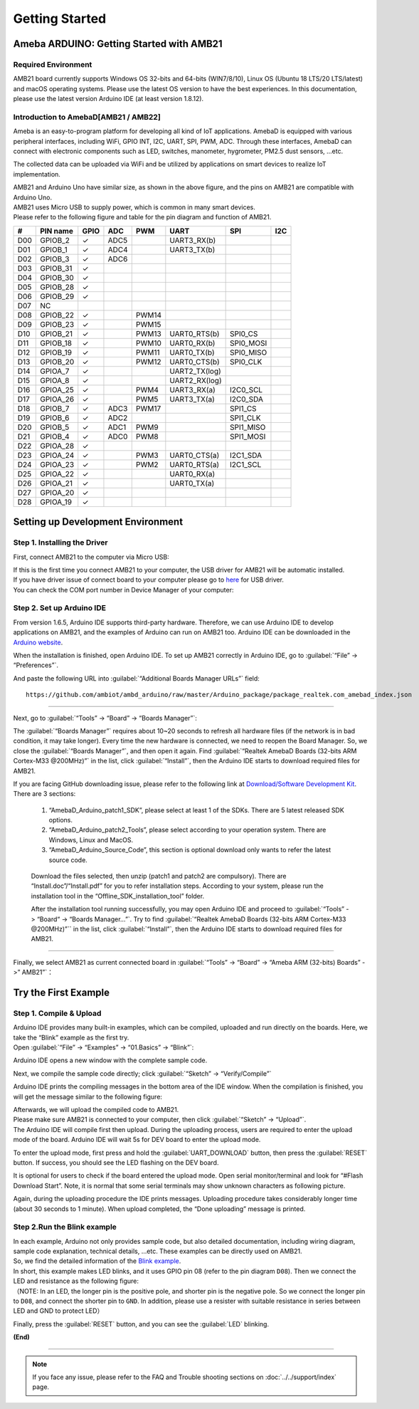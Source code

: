 ###############
Getting Started
###############

*******************************************
Ameba ARDUINO: Getting Started with AMB21
*******************************************

Required Environment
====================

AMB21 board currently supports Windows OS 32-bits and 64-bits (WIN7/8/10), 
Linux OS (Ubuntu 18 LTS/20 LTS/latest) and macOS operating systems. Please use the latest 
OS version to have the best experiences. In this documentation, please use the latest 
version Arduino IDE (at least version 1.8.12).

Introduction to AmebaD[AMB21 / AMB22]
===========================================

Ameba is an easy-to-program platform for developing all kind of IoT applications. AmebaD 
is equipped with various peripheral interfaces, including WiFi, GPIO INT, I2C, UART, SPI, 
PWM, ADC. Through these interfaces, AmebaD can connect with electronic components such as 
LED, switches, manometer, hygrometer, PM2.5 dust sensors, …etc.

The collected data can be uploaded via WiFi and be utilized by applications on smart devices 
to realize IoT implementation.

|ambd-get-start-1|

| AMB21 and Arduino Uno have similar size, as shown in the above
  figure, and the pins on AMB21 are compatible with Arduino Uno. 
| AMB21 uses Micro USB to supply power, which is common in many smart devices.
| Please refer to the following figure and table for the pin diagram and function of AMB21.

|ambd-get-start-2|

===  ========  ====  ==== ===== ============== ========= ========
\#   PIN name  GPIO  ADC  PWM   UART           SPI       I2C
===  ========  ====  ==== ===== ============== ========= ========
D00  GPIOB_2   ✓     ADC5       UART3_RX(b)              
D01  GPIOB_1   ✓     ADC4       UART3_TX(b)              
D02  GPIOB_3   ✓     ADC6                                
D03  GPIOB_31  ✓                                            
D04  GPIOB_30  ✓                                            
D05  GPIOB_28  ✓                                            
D06  GPIOB_29  ✓                                            
D07  NC                                                    
D08  GPIOB_22  ✓          PWM14                          
D09  GPIOB_23  ✓          PWM15                          
D10  GPIOB_21  ✓          PWM13 UART0_RTS(b)   SPI0_CS    
D11  GPIOB_18  ✓          PWM10 UART0_RX(b)    SPI0_MOSI  
D12  GPIOB_19  ✓          PWM11 UART0_TX(b)    SPI0_MISO  
D13  GPIOB_20  ✓          PWM12 UART0_CTS(b)   SPI0_CLK   
D14  GPIOA_7   ✓                UART2_TX(log)            
D15  GPIOA_8   ✓                UART2_RX(log)            
D16  GPIOA_25  ✓          PWM4  UART3_RX(a)    I2C0_SCL
D17  GPIOA_26  ✓          PWM5  UART3_TX(a)    I2C0_SDA
D18  GPIOB_7   ✓     ADC3 PWM17                SPI1_CS    
D19  GPIOB_6   ✓     ADC2                      SPI1_CLK   
D20  GPIOB_5   ✓     ADC1 PWM9                 SPI1_MISO  
D21  GPIOB_4   ✓     ADC0 PWM8                 SPI1_MOSI  
D22  GPIOA_28  ✓                                            
D23  GPIOA_24  ✓          PWM3  UART0_CTS(a)   I2C1_SDA
D24  GPIOA_23  ✓          PWM2  UART0_RTS(a)   I2C1_SCL
D25  GPIOA_22  ✓                UART0_RX(a)              
D26  GPIOA_21  ✓                UART0_TX(a)              
D27  GPIOA_20  ✓                                            
D28  GPIOA_19  ✓                                            
===  ========  ====  ==== ===== ============== ========= ========

|ambd-get-start-3|


**********************************
Setting up Development Environment
**********************************

Step 1. Installing the Driver
=============================

First, connect AMB21 to the computer via Micro USB:

|ambd-get-start-4|

| If this is the first time you connect AMB21 to your computer, the USB driver 
  for AMB21 will be automatic installed. 
| If you have driver issue of connect board to your computer please go to 
  `here <https://ftdichip.com/drivers/>`_ for USB driver.
| You can check the COM port number in Device Manager of your computer:

|ambd-get-start-5|

Step 2. Set up Arduino IDE
==========================

From version 1.6.5, Arduino IDE supports third-party hardware.
Therefore, we can use Arduino IDE to develop applications on AMB21,
and the examples of Arduino can run on AMB21 too. Arduino IDE can be
downloaded in the `Arduino website <https://www.arduino.cc/en/Main/Software>`_.

When the installation is finished, open Arduino IDE. To set up AMB21
correctly in Arduino IDE, go to :guilabel:`“File” -> “Preferences”`.

|ambd-get-start-6|

And paste the following URL into :guilabel:`“Additional Boards Manager URLs”` field::
      
   https://github.com/ambiot/ambd_arduino/raw/master/Arduino_package/package_realtek.com_amebad_index.json

----

Next, go to :guilabel:`“Tools” -> “Board” -> “Boards Manager”`:

|ambd-get-start-7|

The :guilabel:`“Boards Manager”` requires about 10~20 seconds to refresh all
hardware files (if the network is in bad condition, it may take longer).
Every time the new hardware is connected, we need to reopen the Board
Manager. So, we close the :guilabel:`“Boards Manager”`, and then open it again. Find
:guilabel:`“Realtek AmebaD Boards (32-bits ARM Cortex-M33 @200MHz)”` in the list,
click :guilabel:`“Install”`, then the Arduino IDE starts to download required files
for AMB21.

|ambd-get-start-8|

| If you are facing GitHub downloading issue, please refer to the
  following link at `Download/Software Development Kit`_. There are 3
  sections:

      1. “AmebaD_Arduino_patch1_SDK”, please select at least 1 of the SDKs. There are 5 latest released SDK options.
      2. “AmebaD_Arduino_patch2_Tools”, please select according to your operation system. There are Windows, Linux and MacOS. 
      3. “AmebaD_Arduino_Source_Code”, this section is optional download only wants to refer the latest source code.

.. _Download/Software Development Kit: https://www.amebaiot.com.cn/en/ameba-arduino-summary/

   Download the files selected, then unzip (patch1 and patch2 are compulsory). 
   There are “Install.doc”/“Install.pdf” for you to refer installation steps. 
   According to your system, please run the installation tool in the 
   “Offline_SDK_installation_tool” folder.

   After the installation tool running successfully, you may open Arduino
   IDE and proceed to :guilabel:`“Tools” -> “Board“ -> “Boards Manager…”`. Try to find
   :guilabel:`“Realtek AmebaD Boards (32-bits ARM Cortex-M33 @200MHz)”`` in the list,
   click :guilabel:`“Install”`, then the Arduino IDE starts to download required files
   for AMB21.

----

Finally, we select AMB21 as current connected board in 
:guilabel:`“Tools” -> “Board” -> “Ameba ARM (32-bits) Boards” ->” AMB21”`：

|ambd-get-start-9|


*********************
Try the First Example
*********************

Step 1. Compile & Upload
========================

| Arduino IDE provides many built-in examples, which can be compiled,
  uploaded and run directly on the boards. Here, we take the “Blink”
  example as the first try.
| Open :guilabel:`“File” -> “Examples” -> “01.Basics” -> “Blink”`:

|ambd-get-start-10|

Arduino IDE opens a new window with the complete sample code.

|ambd-get-start-11|

Next, we compile the sample code directly; click 
:guilabel:`“Sketch” -> “Verify/Compile”`

|ambd-get-start-12|

Arduino IDE prints the compiling messages in the bottom area of the IDE
window. When the compilation is finished, you will get the message
similar to the following figure:

|ambd-get-start-13|

| Afterwards, we will upload the compiled code to AMB21.
| Please make sure AMB21 is connected to your computer, then
  click :guilabel:`“Sketch” -> “Upload”`.

| The Arduino IDE will compile first then upload. During the uploading
  process, users are required to enter the upload mode of the board.
  Arduino IDE will wait 5s for DEV board to enter the upload mode.

|ambd-get-start-14|

To enter the upload mode, first press and hold the :guilabel:`UART_DOWNLOAD` button,
then press the :guilabel:`RESET` button. If success, you should see the LED flashing
on the DEV board.

|ambd-get-start-15|

It is optional for users to check if the board entered the upload mode. 
Open serial monitor/terminal and look for “#Flash Download Start”. 
Note, it is normal that some serial terminals may show unknown characters as following picture.

|ambd-get-start-16|

Again, during the uploading procedure the IDE prints messages. Uploading
procedure takes considerably longer time (about 30 seconds to 1 minute).
When upload completed, the “Done uploading” message is printed.

|ambd-get-start-18|

Step 2.Run the Blink example
============================

| In each example, Arduino not only provides sample code, but also
  detailed documentation, including wiring diagram, sample code
  explanation, technical details, …etc. These examples can be directly
  used on AMB21.
| So, we find the detailed information of the 
  `Blink example <https://www.arduino.cc/en/Tutorial/Blink>`__.


| In short, this example makes LED blinks, and it uses GPIO pin 08
  (refer to the pin diagram ``D08``). Then we connect the LED and resistance
  as the following figure:
| （NOTE: In an LED, the longer pin is the positive pole, and shorter
  pin is the negative pole. So we connect the longer pin to ``D08``, and
  connect the shorter pin to ``GND``. In addition, please use a resister
  with suitable resistance in series between LED and GND to protect LED）

|ambd-get-start-17|

| Finally, press the :guilabel:`RESET` button, and you can see the :guilabel:`LED` blinking.

**(End)**

-----------------------------------------------------------------------------------

.. note:: 
   If you face any issue, please refer to the FAQ and Trouble shooting sections on :doc:`../../support/index` page.  

.. |ambd-get-start-1| image:: ../media/getting_started/image1.jpeg
   :alt: get-start-1
   :width: 884
   :height: 883
   :scale: 50 %

.. |ambd-get-start-2| image:: ../media/getting_started/image2.png
   :alt: get-start-2
   :width: 1100
   :height: 1124
   :scale: 50 %

.. |ambd-get-start-3| image:: ../media/getting_started/image3-1.png
   :alt: get-start-3
   :width: 2917
   :height: 1490
   :scale: 30 %

.. |ambd-get-start-4| image:: ../media/getting_started/image4.png
   :alt: get-start-4
   :width: 820
   :height: 584
   :scale: 50 %

.. |ambd-get-start-5| image:: ../media/getting_started/image5.png
   :alt: get-start-5
   :width: 795
   :height: 579
   :scale: 100 %

.. |ambd-get-start-6| image:: ../media/getting_started/image6.png
   :alt: get-start-6
   :width: 500
   :height: 600
   :scale: 100 %

.. |ambd-get-start-7| image:: ../media/getting_started/image7.png
   :alt: get-start-7
   :width: 690
   :height: 834
   :scale: 100 %

.. |ambd-get-start-8| image:: ../media/getting_started/image8-1.png
   :alt: get-start-8
   :width: 781
   :height: 440
   :scale: 100 %

.. |ambd-get-start-9| image:: ../media/getting_started/image9.png
   :alt: get-start-9
   :width: 697
   :height: 767
   :scale: 100 %

.. |ambd-get-start-10| image:: ../media/getting_started/image10.png
   :alt: get-start-10
   :width: 570
   :height: 692
   :scale: 100 %

.. |ambd-get-start-11| image:: ../media/getting_started/image11.png
   :alt: get-start-11
   :width: 500
   :height: 600
   :scale: 100 %

.. |ambd-get-start-12| image:: ../media/getting_started/image12.png
   :alt: get-start-12
   :width: 500
   :height: 600
   :scale: 100 %

.. |ambd-get-start-13| image:: ../media/getting_started/image13.png
   :alt: get-start-13
   :width: 500
   :height: 600
   :scale: 100 %

.. |ambd-get-start-14| image:: ../media/getting_started/image14.png
   :alt: get-start-14
   :width: 628
   :height: 175
   :scale: 100 %

.. |ambd-get-start-15| image:: ../media/getting_started/image15.png
   :alt: get-start-15
   :width: 732
   :height: 752
   :scale: 50 %

.. |ambd-get-start-16| image:: ../media/getting_started/image15-1.png
   :alt: get-start-16
   :width: 930
   :height: 603
   :scale: 80 %

.. |ambd-get-start-17| image:: ../media/getting_started/image17.png
   :alt: get-start-17
   :width: 1123
   :height: 1048
   :scale: 50 %

.. |ambd-get-start-18| image:: ../media/getting_started/image16.png
   :alt: get-start-18
   :width: 588
   :height: 289
   :scale: 100 %